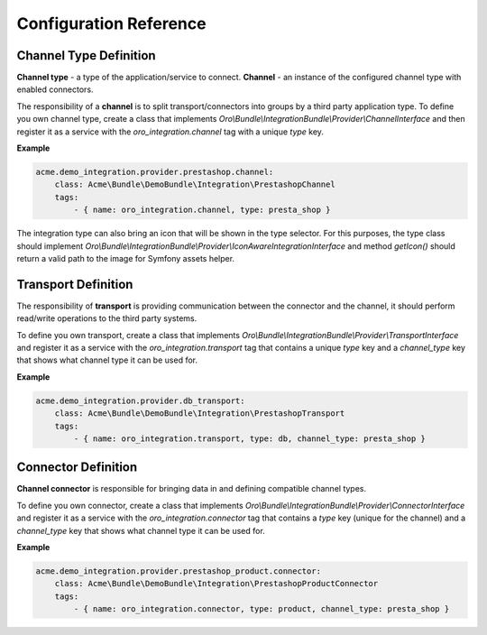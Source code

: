 .. _dev-integrations-integrations-config-reference:

Configuration Reference
=======================

Channel Type Definition
-----------------------

**Channel type** - a type of the application/service to connect.
**Channel** - an instance of the configured channel type with enabled connectors.

The responsibility of a **channel** is to split transport/connectors into groups by a third party application type.
To define you own channel type, create a class that implements `Oro\\Bundle\\IntegrationBundle\\Provider\\ChannelInterface` and then register it as a service with the `oro_integration.channel` tag with a unique `type` key.

**Example**

.. code-block:: yaml

    acme.demo_integration.provider.prestashop.channel:
        class: Acme\Bundle\DemoBundle\Integration\PrestashopChannel
        tags:
            - { name: oro_integration.channel, type: presta_shop }

The integration type can also bring an icon that will be shown in the type selector. For this purposes, the type class should implement
`Oro\\Bundle\\IntegrationBundle\\Provider\\IconAwareIntegrationInterface` and method `getIcon()` should return a valid path to the image
for Symfony assets helper.

Transport Definition
--------------------

The responsibility of **transport** is providing communication between the connector and the channel, it should perform read/write operations to the third
party systems.

To define you own transport, create a class that implements `Oro\\Bundle\\IntegrationBundle\\Provider\\TransportInterface` and register it as a service with the `oro_integration.transport` tag that contains a unique `type` key and a `channel_type` key that shows what channel type it can be used for.

**Example**

.. code-block:: yaml

    acme.demo_integration.provider.db_transport:
        class: Acme\Bundle\DemoBundle\Integration\PrestashopTransport
        tags:
            - { name: oro_integration.transport, type: db, channel_type: presta_shop }

Connector Definition
--------------------

**Channel connector** is responsible for bringing data in and defining compatible channel types.

To define you own connector, create a class that implements `Oro\\Bundle\\IntegrationBundle\\Provider\\ConnectorInterface` and register it as a service with the `oro_integration.connector` tag that contains a `type` key (unique for the channel) and a `channel_type` key that shows what channel type it can be used for.

**Example**

.. code-block:: yaml

    acme.demo_integration.provider.prestashop_product.connector:
        class: Acme\Bundle\DemoBundle\Integration\PrestashopProductConnector
        tags:
            - { name: oro_integration.connector, type: product, channel_type: presta_shop }
